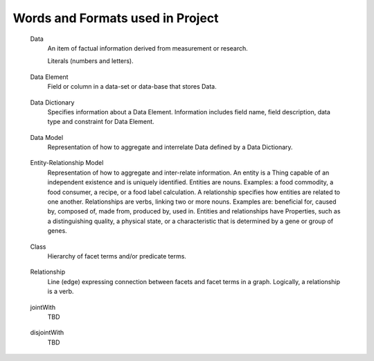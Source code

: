 
.. term-vocab:

Words and Formats used in Project
=================================

.. _terms-data:

   Data
      An item of factual information derived from measurement or research.

      Literals (numbers and letters).

.. _terms-data-element:

   Data Element
      Field or column in a data-set or data-base that stores Data.

.. _terms-data-dictionary:

   Data Dictionary
      Specifies information about a Data Element. Information includes field name, field description, data type and constraint for Data Element.

.. _terms-data-model:

   Data Model
      Representation of how to aggregate and interrelate Data defined by a Data Dictionary.

.. _terms-entity-relationship-model:

   Entity-Relationship Model
      Representation of how to aggregate and inter-relate information. An entity is a Thing capable of an independent existence and is uniquely identified. Entities are nouns. Examples: a food commodity, a food consumer, a recipe, or a food label calculation. A relationship specifies how entities are related to one another. Relationships are verbs, linking two or more nouns. Examples are: beneficial for, caused by, composed of, made from, produced by, used in. Entities and relationships have Properties, such as a distinguishing quality, a physical state, or a characteristic that is determined by a gene or group of genes.

.. _terms-context

   Context
      Discourse that surrounds a language unit and helps to determine its interpretation. For the project, the Context of the language unit is Food. In other words, the Domain-of-Context is Food.

.. _terms-vocabulary

   Vocabulary
      A listing or grouping of words that are common to a Domain-of-Context.

.. _terms-controlled-vocabulary

   Controlled Vocabulary
      Authorized words that have been preselected for a Domain-of-Context. Contrasts with natural language vocabularies, where there is no restriction on the vocabulary.

.. _terms-term

   Term
      Word in a Controlled Vocabulary that references a Description. Term is described in a Thesaurus.

.. _terms-taxonomy

   Taxonomy
      Categorization of Things (entities). Categorization is based on discrete sets. Taxonomy may have multiple forms, such as lists and hierarchies.

      Hierarchy of facets in a specific knowledge domain. Base of taxonomy is called a facet. Term in hierarchy is called facet term (FT). Code assigned to facet term is called facet term code (FTC). Taxonomy does not include predicates, formal classes, expressions or axioms.

.. _terms-metadata

   Metadata
      Same as a word in a Taxonomy.

.. _terms-thesaurus

   Thesaurus
      Provides information about a Term in a Controlled Vocabulary. Includes long name, short name or acronym, and description in form of Scope Notes and Additional Information.

.. _terms-glossary

   Glossary
      Defines words associated with a project. A word in a glossary is not necessarily a Term in a Controlled Vocabulary.

.. _terms-encyclopedia

   Encyclopedia
      The services known as Wikipedia and DBpedia. Wikipedia disambiguation associates a word with a Domain-of-Context.

.. _terms-syntax

   Syntax
      Rules for specifying Terms to create structures like phrases, sentences, and paragraphs.

.. _terms-grammar

   Grammar
      Rules for specifying a set of well-formed structures using Terms of a given Language.

.. _terms-language

   Language
      Set of Terms specified by a Syntax and sequenced according to a Grammar. Language is used to systematically define and aggregate knowledge.

.. _terms-ontology

   Ontology
      Combination of the above to express higher order activities, such as communications, translation, learning, understanding, teaching, and making decisions. More specifically, a formal way to represent entities, ideas, and events (Things). Things have Properties such as names and values. Things have Relations such as kinship and sequence of steps (ordinality) to perform a task. Things, Properties and Relations are organized by categories (Taxonomy). Knowledge - in a form that can be processed by a computer - is the categorical ordering of Things, Properties and Relations from Domain-of-Context into a Domain-of-Knowledge.

.. _terms-is-a-relationship

   IS-A relationship
      Specifies relations between abstractions (e.g. types, classes), where one class A is a subclass of another class B (and so B is a superclass of A). In other words, type A is a subtype of type B when A's specification implies B's specification. More specifically, the IS-A relationship is defined by:
   
         1) Hypernymy-Hyponymy (supertype-subtype) relations between types (classes) defining a taxonomic hierarchy, where a hyponym (subtype, subclass) has a type-of (IS-A) relationship with its hypernym (supertype, superclass)
   
         2) Holonymy-Meronymy (container-part or member) relations between types (classes) defining a possessive hierarchy.
   
.. _terms-has-a-relationship

   HAS-A relationship
      Specifies part-whole relations. Meronym is the name given to a constituent part of, the substance of, or a member of something. 'X' is a meronym of 'Y' if an X is a part of a Y. A meronym may be:
   
         1) Transitive - "Parts of parts are parts of the whole" - if A is part of B and B is part of C, then A is part of C.
   
         2) Reflexive - "Everything is part of itself" - A is part of A.
   
         3) Antisymmetric - "Nothing is a part of its parts" - if A is part of B and A !- B then B is not part of A.

.. _terms-domain

   Domain
      Set of values for a Term declared in a Relation.

.. _terms-range

   Range
      Limits for the values of a Term declared in a Relation.

.. _terms-symmetric-relationship

   Symmetric relationship
      Declaration that Terms are essentially the same and are interchangeable.

.. _terms-ontology-2

   Ontology (continuing to add precision to the word "Ontology" previously used above)
      Uses a Controlled Vocabulary to specify Things, Properties and Relations for a Domain-of-Knowledge. Defines a set of statements about a Domain-of-Knowledge. Statements in Ontomatica ontologies are implemented as Graphs.

      An ontology is a set of statements in the logical form: :class:`subject` :class:`predicate` :class:`object` where :class:`subject` and :class:`object` are facet terms.

.. _terms-faceted-classification

   Faceted Classification
      Enables assignment of a Term to multiple categories in a Taxonomy. Faceted search (a.k.a. faceted navigation or faceted browsing) is the user-interface of a faceted classification system. Users explore a collection of information by applying multiple filters (a.k.a. facet terms).

.. _terms-facet-tree

   Facet Tree
      Hierarchy of Facets in a specific Domain-of-Knowledge.

.. _terms-thing

   Thing (continuing to add precision to the word "Thing" previously used above)
      An entity capable of an independent existence that can be uniquely identified.

.. _terms-subject

   Subject
      An observer; an entity that has a relationship with another entity that exists outside of itself (an "object"). A Subject is an observer and an Object is an entity observed.

.. _terms-object

   Object
      An entity observed by a Subject.

.. _terms-item

   Item
      A Thing - associated with a Domain-of-Knowledge - that is described by one or more Terms in one or more Facet Trees. Item is comparable to Data in a Data Model and to an instance of an Entity-type in an Entity-Relationship model.

      Food record in electronic format.

.. _terms-graph

   Graph
      Composed of vertices {nodes} and lines {edges} that connect vertices. Ontomatica graphs are Directed Acyclic Graphs (DAG) that represent Things and causal Relations between them.

.. _terms-facet

   Facet and Facet Term (as defined during Facet Classification and revealed in a Facet Tree)
      Vertex {node} in a Graph. Logically, a facet is a noun. A class term (word identifying a collection of Facet Terms) is called a Facet. A type term (instances of members of a Facet) is called Facet Term. Code assigned to Facet Term (FT) is called Facet Term Code (FTC).

.. _terms-facet-map

   Facet Map
      Pairing of an Item with one or more Facet Terms in one or more Facet Trees.

.. _terms-relation

   Relation (continuing to add precision to the word "Relation" previously used above)
      Line {edge} expressing connection between Facets and Facet Terms in a Graph. Logically, a relation is a verb. Term that describes a Relation is a Predicate.

.. _terms-predicate

   Predicate and Predicate Term
      Type {single} or class {hierarchy} of Relations. A class term (word identifying a collection of Predicate Terms) is called a Predicate. A type term (instances of members of a Predicate Taxonomy) is called Predicate Term. Code assigned to Predicate Term (PT) is called Predicate Term Code (PTC).

.. _terms-syntax

   Syntax (continuing to add precision to the word "Syntax" previously used above, but now specific to Ontology)
      Web Ontology Language (OWL) that specifies the Syntax for creating structures like phrases, sentences, and paragraphs.

.. _terms-grammar-2

   Grammar (continuing to add precision to the word "Grammar" previously used above, but now specific to Ontology)
      Set of statements in the logical form: :class:`subject` :class:`predicate` :class:`object` where :class:`subject` and :class:`object` are Facet Terms and :class:`predicate` are Predicate Terms.

.. _terms-class:

   Class
      Hierarchy of facet terms and/or predicate terms.

.. _terms-relationship:

   Relationship
      Line (edge) expressing connection between facets and facet terms in a graph. Logically, a relationship is a verb.

.. _terms-jointWith:

   jointWith
      TBD

.. _terms-disjointWith:

   disjointWith
      TBD
